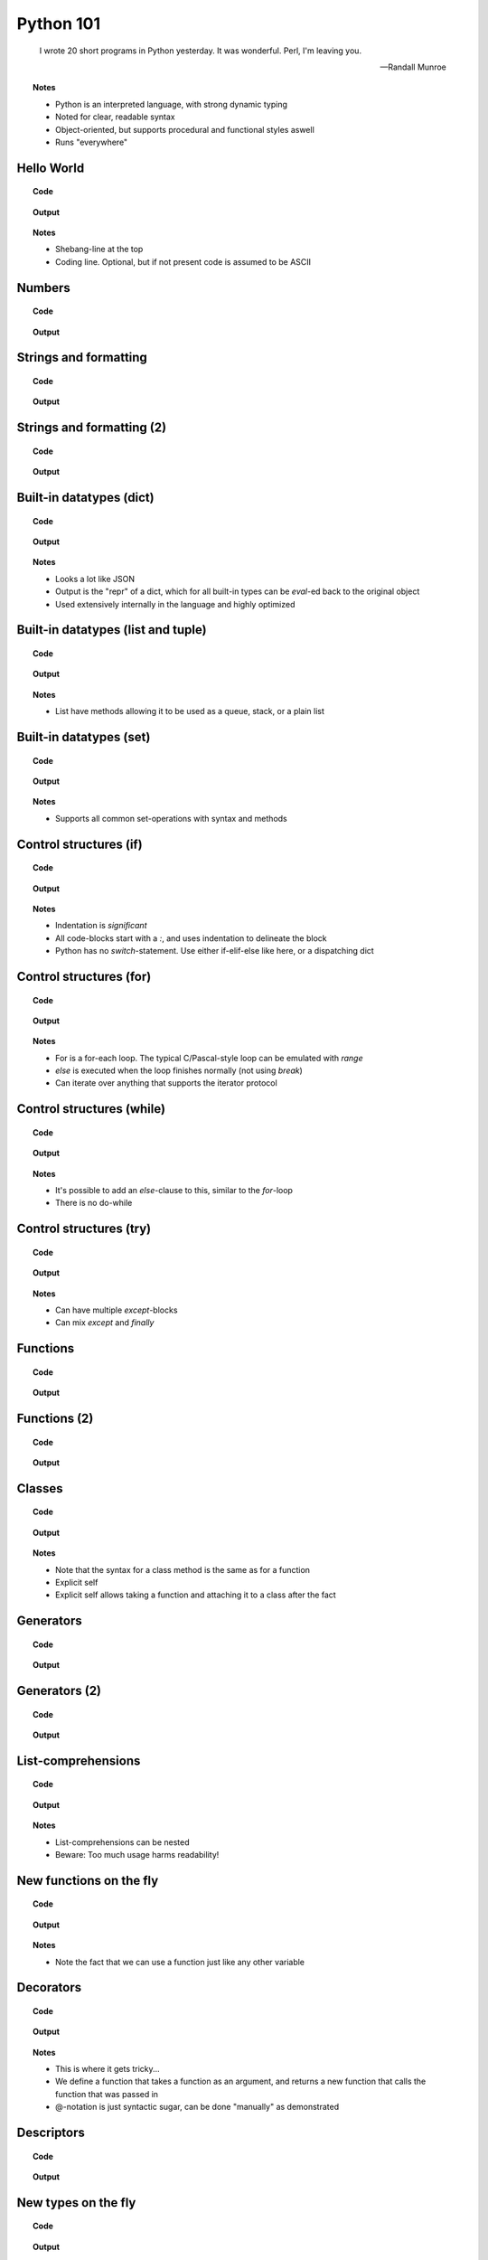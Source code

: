 ==========
Python 101
==========

.. footer:: http://bitbucket.org/mortenlj/python101

.. figure:: python.png
    :align: center
    :alt: http://xkcd.com/353/

.. epigraph::

    I wrote 20 short programs in Python yesterday.  It was wonderful.  Perl, I'm leaving you.

    -- Randall Munroe

.. topic:: Notes
    :class: handout

    - Python is an interpreted language, with strong dynamic typing
    - Noted for clear, readable syntax
    - Object-oriented, but supports procedural and functional styles aswell
    - Runs "everywhere"

Hello World
===========

.. topic:: Code

    .. include:: code/hello.py
        :code: python

.. topic:: Output

    .. include:: code/hello.out
        :code:

.. topic:: Notes
    :class: handout

    - Shebang-line at the top
    - Coding line. Optional, but if not present code is assumed to be ASCII

Numbers
=======

.. topic:: Code

    .. include:: code/numbers.py
        :code: python

.. topic:: Output

    .. include:: code/numbers.out
        :code:

Strings and formatting
======================

.. topic:: Code

    .. include:: code/text.py
        :code: python

.. topic:: Output

    .. include:: code/text.out
        :code:

Strings and formatting (2)
==========================

.. topic:: Code

    .. include:: code/text2.py
        :code: python

.. topic:: Output

    .. include:: code/text2.out
        :code:

Built-in datatypes (dict)
=========================

.. topic:: Code

    .. include:: code/data_dict.py
        :code: python

.. topic:: Output

    .. include:: code/data_dict.out
        :code:

.. topic:: Notes
    :class: handout

    - Looks a lot like JSON
    - Output is the "repr" of a dict, which for all built-in types can be `eval`-ed back to the original object
    - Used extensively internally in the language and highly optimized

Built-in datatypes (list and tuple)
===================================

.. topic:: Code

    .. include:: code/data_list_tuple.py
        :code: python

.. topic:: Output

    .. include:: code/data_list_tuple.out
        :code:

.. topic:: Notes
    :class: handout

    - List have methods allowing it to be used as a queue, stack, or a plain list

Built-in datatypes (set)
========================

.. topic:: Code

    .. include:: code/data_set.py
        :code: python

.. topic:: Output

    .. include:: code/data_set.out
        :code:

.. topic:: Notes
    :class: handout

    - Supports all common set-operations with syntax and methods

Control structures (if)
=======================

.. topic:: Code

    .. include:: code/if.py
        :code: python

.. topic:: Output

    .. include:: code/if.out
        :code:

.. topic:: Notes
    :class: handout

    - Indentation is *significant*
    - All code-blocks start with a `:`, and uses indentation to delineate the block
    - Python has no `switch`-statement. Use either if-elif-else like here, or a dispatching dict

Control structures (for)
========================

.. topic:: Code

    .. include:: code/for.py
        :code: python

.. topic:: Output

    .. include:: code/for.out
        :code:

.. topic:: Notes
    :class: handout

    - For is a for-each loop. The typical C/Pascal-style loop can be emulated with `range`
    - `else` is executed when the loop finishes normally (not using `break`)
    - Can iterate over anything that supports the iterator protocol

Control structures (while)
==========================

.. topic:: Code

    .. include:: code/while.py
        :code: python

.. topic:: Output

    .. include:: code/while.out
        :code:

.. topic:: Notes
    :class: handout

    - It's possible to add an `else`-clause to this, similar to the `for`-loop
    - There is no do-while

Control structures (try)
========================

.. topic:: Code

    .. include:: code/try.py
        :code: python

.. topic:: Output

    .. include:: code/try.out
        :code:

.. topic:: Notes
    :class: handout

    - Can have multiple `except`-blocks
    - Can mix `except` and `finally`

Functions
=========

.. topic:: Code

    .. include:: code/func1.py
        :code: python

.. topic:: Output

    .. include:: code/func1.out
        :code:

Functions (2)
=============

.. topic:: Code

    .. include:: code/func2.py
        :code: python

.. topic:: Output

    .. include:: code/func2.out
        :code:

Classes
=======

.. topic:: Code

    .. include:: code/classes.py
        :code: python

.. topic:: Output

    .. include:: code/classes.out
        :code:

.. topic:: Notes
    :class: handout

    - Note that the syntax for a class method is the same as for a function
    - Explicit self
    - Explicit self allows taking a function and attaching it to a class after the fact

Generators
==========

.. topic:: Code

    .. include:: code/generator.py
        :code: python

.. topic:: Output

    .. include:: code/generator.out
        :code:

Generators (2)
==============

.. topic:: Code

    .. include:: code/generator2.py
        :code: python

.. topic:: Output

    .. include:: code/generator2.out
        :code:

List-comprehensions
===================

.. topic:: Code

    .. include:: code/comprehensions.py
        :code: python

.. topic:: Output

    .. include:: code/comprehensions.out
        :code:

.. topic:: Notes
    :class: handout

    - List-comprehensions can be nested
    - Beware: Too much usage harms readability!

New functions on the fly
========================

.. topic:: Code

    .. include:: code/new_func.py
        :code: python

.. topic:: Output

    .. include:: code/new_func.out
        :code:

.. topic:: Notes
    :class: handout

    - Note the fact that we can use a function just like any other variable

Decorators
==========

.. topic:: Code

    .. include:: code/decorator.py
        :code: python

.. topic:: Output

    .. include:: code/decorator.out
        :code:

.. topic:: Notes
    :class: handout

    - This is where it gets tricky...
    - We define a function that takes a function as an argument,
      and returns a new function that calls the function that was passed in
    - @-notation is just syntactic sugar, can be done "manually" as demonstrated

Descriptors
===========

.. topic:: Code

    .. include:: code/descriptors.py
        :code: python

.. topic:: Output

    .. include:: code/descriptors.out
        :code:

New types on the fly
====================

.. topic:: Code

    .. include:: code/new_type.py
        :code: python

.. topic:: Output

    .. include:: code/new_type.out
        :code:

.. topic:: Notes
    :class: handout

    - Build a domain-model on the fly, based on parsed input
    - Create types from configuration

Modules and packages
====================

.. topic:: Code

    .. include:: code/import_modules.py
        :code: python

.. topic:: Output

    .. include:: code/import_modules.out
        :code:

.. topic:: Notes
    :class: handout

    - `dir` is a built-in function that returns a list of all attributes of an object
    - `pprint` pretty-prints the object
    - Imports search the `PYTHONPATH` for modules and packages with the given name

The standard library
====================

    "Batteries included"

- String Services: regex, diff, wrapping, charset encoding etc.
- Data Types: dates and calendars, collections, weakrefs, deepcopy utils, pretty printing
- Numeric and Mathematical Modules: math functions, rational numbers, random, operators
- File and Directory Access: filepath abstractions, file compare, tempfile, glob, shell-like utilities
- Data Persistence: several serialization protocols, sqlite-database, DBM-databases
- Data Compression and Archiving: zlib, gzip, bzip2, zip and tar
- File Formats: CSV, ini-style, XDR
- Cryptographic Services: MD5, SHA1, SHA224, SHA256, SHA384 and more
- Operating System Services: streams, time, argument parsing, logging, OS abstractions and more
- More Operating System Services: IO select, threading, multiprocessing, memory mapped files, readline
- Interprocess Communication and Networking: subprocesses, socket, ssl and more
- Internet Data Handling: Parsing email and MIME, json, mailboxes, base64, quoted-printable, uuencode
- Structured Markup Processing Tools: HTMLParser, XML-parsers (dom, sax and etree)
- Internet Protocols and Support: CGI, URL utils, FTP, POP, IMAP, NNTP, SMTP, telnet, XML-RPC with servers
- ... Tk GUI modules, unittesting, debugger, profilers, build-tools, reflection and introspection utils
- ... Import hooks, tokenizer, Python compiler, disassembler, documention generator and lots more!

.. topic:: Notes
    :class: handout

    - This is a shortened list of the available modules and packages in the standard library
    - No need to read it all, just look at the docs later on

The Zen of Python
=================

.. topic:: Code

    .. include:: code/zen.py
        :code: python

.. topic:: Output

    .. include:: code/zen.out
        :code:

.. topic:: Notes
    :class: handout

    - The `this`-module is included as an easter egg
    - Describes the essence of what many consider "pythonic" code
    - Note especially:
        - Explicit is better than implicit (ref. explicit self)
        - Readability counts
        - There should be one... (compare Perl: "There's more than one way to do it")
        - ...refuse the temptation to guess

Interesting applications using Python
=====================================

- Two out of three popular distributed version control systems are written in Python (Bazaar and Mercurial)
- The original BitTorrent client
- Calibre, an open source e-book management tool
- Dropbox, a web-based file hosting service
- GNU Mailman, one of the more popular packages for running email mailing lists
- Civilization IV and V uses Python for most of its internal scripting
- Battlefield 2 uses Python for all of its addons and a lot of its functionality
- Eve Online uses Stackless Python, both its server and client side applications
- World of Tanks uses Python for most of its tasks
- WingIDE, a Python IDE written in Python

Other notable mentions of Python
================================

- Linux Journal Readers choice award three years running
- reddit was originally written in Common Lisp, but was rewritten in Python in 2005
- YouTube uses Python "to produce maintainable features in record times, with a minimum of developers"
- Google App Engine launched with only Python support, Java came later
- Google uses Python for many tasks including the backends of web apps such as Google Groups, Gmail, and Google Maps, as well as for some of its search-engine internals
- NASA is using Python to implement a CAD/CAE/PDM repository and model management, integration, and transformation system which will be the core infrastructure for its next-generation collaborative engineering environment

Where to go from here
=====================

This presentation
    http://bitbucket.org/mortenlj/python101

Python website
    http://www.python.org

Dive Into Python 3 (Free online book)
    http://www.diveintopython3.net
